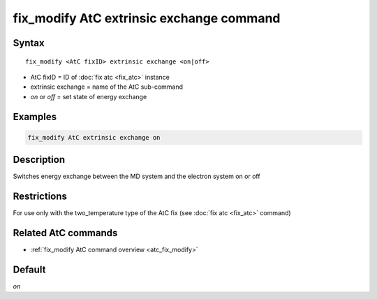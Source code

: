 .. index:: fix_modify AtC extrinsic exchange

fix_modify AtC extrinsic exchange command
=========================================

Syntax
""""""

.. parsed-literal::

   fix_modify <AtC fixID> extrinsic exchange <on|off>

* AtC fixID = ID of :doc:`fix atc <fix_atc>` instance
* extrinsic exchange = name of the AtC sub-command
* *on* or *off* = set state of energy exchange


Examples
""""""""

.. code-block:: LAMMPS

   fix_modify AtC extrinsic exchange on

Description
"""""""""""

Switches energy exchange between the MD system and the electron system
on or off

Restrictions
""""""""""""

For use only with the two_temperature type of the AtC fix (see
:doc:`fix atc <fix_atc>` command)

Related AtC commands
""""""""""""""""""""

- :ref:`fix_modify AtC command overview <atc_fix_modify>`

Default
"""""""

*on*
